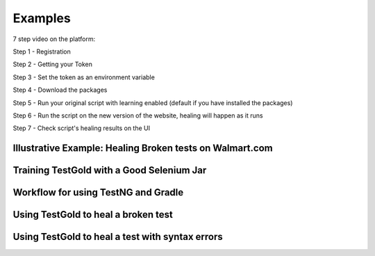 Examples
=========

7 step video on the platform:


Step 1 - Registration

.. raw:: html

    <div style="position: relative; padding-bottom: 62.5%; height: 0;"><iframe src="https://www.loom.com/embed/c85b479808344199b0dbf5d886c67fe4" frameborder="0" webkitallowfullscreen mozallowfullscreen allowfullscreen style="position: absolute; top: 0; left: 0; width: 100%; height: 100%;"></iframe></div>

Step 2 - Getting your Token

.. raw:: html

    <div style="position: relative; padding-bottom: 62.5%; height: 0;"><iframe src="https://www.loom.com/embed/a8c6556a1b504b8aa874b9896a8df6a9" frameborder="0" webkitallowfullscreen mozallowfullscreen allowfullscreen style="position: absolute; top: 0; left: 0; width: 100%; height: 100%;"></iframe></div>

Step 3 - Set the token as an environment variable

.. raw:: html

    <div style="position: relative; padding-bottom: 62.5%; height: 0;"><iframe src="https://www.loom.com/embed/f78e1a8b62034d67acfde2ae3b2d00b4" frameborder="0" webkitallowfullscreen mozallowfullscreen allowfullscreen style="position: absolute; top: 0; left: 0; width: 100%; height: 100%;"></iframe></div>

Step 4 - Download the packages

.. raw:: html

    <div style="position: relative; padding-bottom: 62.5%; height: 0;"><iframe src="https://www.loom.com/embed/6a53896c0cd44bbc8108077a6c3c83c7" frameborder="0" webkitallowfullscreen mozallowfullscreen allowfullscreen style="position: absolute; top: 0; left: 0; width: 100%; height: 100%;"></iframe></div>

Step 5 - Run your original script with learning enabled (default if you have installed the packages)

.. raw:: html

    <div style="position: relative; padding-bottom: 62.5%; height: 0;"><iframe src="https://www.loom.com/embed/2fe1ef0e14de41a69f2d017c1ad726c5" frameborder="0" webkitallowfullscreen mozallowfullscreen allowfullscreen style="position: absolute; top: 0; left: 0; width: 100%; height: 100%;"></iframe></div>

Step 6 - Run the script on the new version of the website, healing will happen as it runs

.. raw:: html

    <div style="position: relative; padding-bottom: 62.5%; height: 0;"><iframe src="https://www.loom.com/embed/0b75254982944f8cb044c7fa27c07a55" frameborder="0" webkitallowfullscreen mozallowfullscreen allowfullscreen style="position: absolute; top: 0; left: 0; width: 100%; height: 100%;"></iframe></div>

Step 7 - Check script's healing results on the UI

.. raw:: html

    <div style="position: relative; padding-bottom: 62.5%; height: 0;"><iframe src="https://www.loom.com/embed/e9100fda9725406c98fd6b167328f775" frameborder="0" webkitallowfullscreen mozallowfullscreen allowfullscreen style="position: absolute; top: 0; left: 0; width: 100%; height: 100%;"></iframe></div>


Illustrative Example: Healing Broken tests on Walmart.com
----------------------------------------------------------

.. raw:: html

    <div style="position: relative; padding-bottom: 56.25%; height: 0;"><iframe src="https://www.loom.com/embed/41640b8885864761b886bc8693cfe256" frameborder="0" webkitallowfullscreen mozallowfullscreen allowfullscreen style="position: absolute; top: 0; left: 0; width: 100%; height: 100%;"></iframe></div>

Training TestGold with a Good Selenium Jar
------------------------------------------

.. raw:: html

    <div style="position: relative; padding-bottom: 56.25%; height: 0;"><iframe src="https://www.loom.com/embed/1af437ff3238427c872262cfb2e643a3" frameborder="0" webkitallowfullscreen mozallowfullscreen allowfullscreen style="position: absolute; top: 0; left: 0; width: 100%; height: 100%;"></iframe></div>


Workflow for using TestNG and Gradle
------------------------------------------

.. raw:: html

    <div style="position: relative; padding-bottom: 56.25%; height: 0;"><iframe src="https://www.loom.com/embed/6ed9bbafeadf4fac98ab13f2dffa48d9" frameborder="0" webkitallowfullscreen mozallowfullscreen allowfullscreen style="position: absolute; top: 0; left: 0; width: 100%; height: 100%;"></iframe></div>
    
 

Using TestGold to heal a broken test
-------------------------------------

.. raw:: html

    <div style="position: relative; padding-bottom: 56.25%; height: 0;"><iframe src="https://www.loom.com/embed/9c904f5e494840528046b577e20a9440" frameborder="0" webkitallowfullscreen mozallowfullscreen allowfullscreen style="position: absolute; top: 0; left: 0; width: 100%; height: 100%;"></iframe></div>


Using TestGold to heal a test with syntax errors
-------------------------------------------------

.. raw:: html

    <div style="position: relative; padding-bottom: 56.25%; height: 0;"><iframe src="https://www.loom.com/embed/d11b6a37eabb42ccbf2a34db57e3b5fa" frameborder="0" webkitallowfullscreen mozallowfullscreen allowfullscreen style="position: absolute; top: 0; left: 0; width: 100%; height: 100%;"></iframe></div>
    
    
